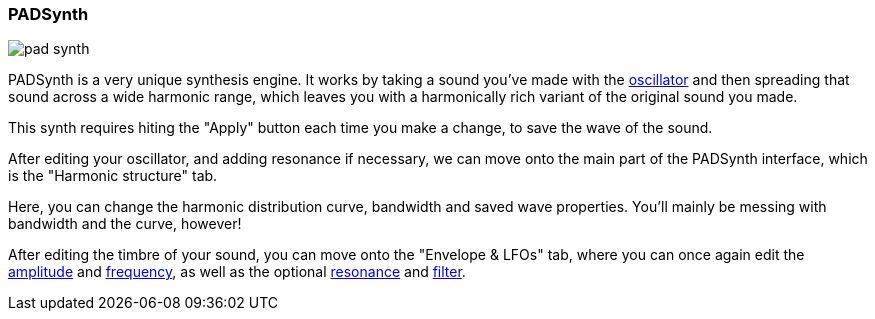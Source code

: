 === PADSynth

image::imgs/pad-synth.png[]

PADSynth is a very unique synthesis engine.
It works by taking a sound you've made with the <<synth-osc, oscillator>>
and then spreading that sound across a wide harmonic range,
which leaves you with a harmonically rich variant of the original sound you made.

This synth requires hiting the "Apply" button each time you make a change,
to save the wave of the sound.

After editing your oscillator, and adding resonance if necessary,
we can move onto the main part of the PADSynth interface, which is the "Harmonic structure" tab.

Here, you can change the harmonic distribution curve, bandwidth and saved wave properties.
You'll mainly be messing with bandwidth and the curve, however!

After editing the timbre of your sound, you can move onto the "Envelope & LFOs" tab, where you can once again edit
the <<synth-ampset, amplitude>> and <<synth-freqset, frequency>>,
as well as the optional <<synth-res, resonance>> and <<synth-filset, filter>>.

// TODO: Signal routing diagram
// TODO: Tutorials
